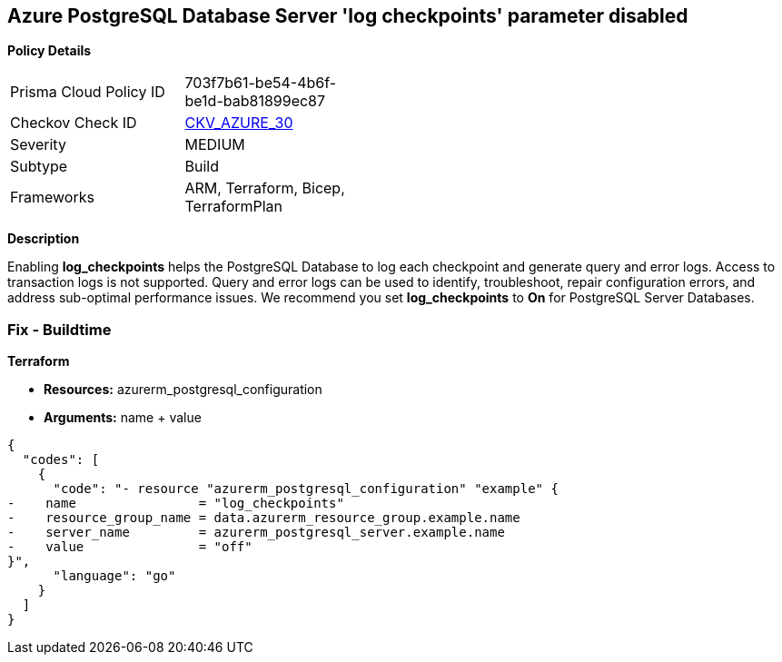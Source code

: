 == Azure PostgreSQL Database Server 'log checkpoints' parameter disabled


*Policy Details* 

[width=45%]
[cols="1,1"]
|=== 
|Prisma Cloud Policy ID 
| 703f7b61-be54-4b6f-be1d-bab81899ec87

|Checkov Check ID 
| https://github.com/bridgecrewio/checkov/tree/master/checkov/terraform/checks/resource/azure/PostgreSQLServerLogCheckpointsEnabled.py[CKV_AZURE_30]

|Severity
|MEDIUM

|Subtype
|Build
//, Run

|Frameworks
|ARM, Terraform, Bicep, TerraformPlan

|=== 



*Description* 


Enabling *log_checkpoints* helps the PostgreSQL Database to log each checkpoint and generate query and error logs.
Access to transaction logs is not supported.
Query and error logs can be used to identify, troubleshoot, repair configuration errors, and address sub-optimal performance issues.
We recommend you set *log_checkpoints* to *On* for PostgreSQL Server Databases.
////
=== Fix - Runtime


*Azure Portal To change the policy using the Azure Portal, follow these steps:* 



. Log in to the Azure Portal at https://portal.azure.com.

. Navigate to Azure Database for PostgreSQL server.

. For each database:  a) Click *Server* parameters.
+
b) Navigate to *log_checkpoints*.
+
c) Click *On*.
+
d) Click *Save*.


*CLI Command* 


To update the *log_checkpoints* configuration, use the following command:
----
az postgres server configuration set
--resource-group &lt;resourceGroupName>
--server-name &lt;serverName>
--name log_checkpoints
--value on
----
////
=== Fix - Buildtime


*Terraform* 


* *Resources:* azurerm_postgresql_configuration
* *Arguments:* name + value


[source,go]
----
{
  "codes": [
    {
      "code": "- resource "azurerm_postgresql_configuration" "example" {
-    name                = "log_checkpoints"
-    resource_group_name = data.azurerm_resource_group.example.name
-    server_name         = azurerm_postgresql_server.example.name
-    value               = "off"
}",
      "language": "go"
    }
  ]
}
----
